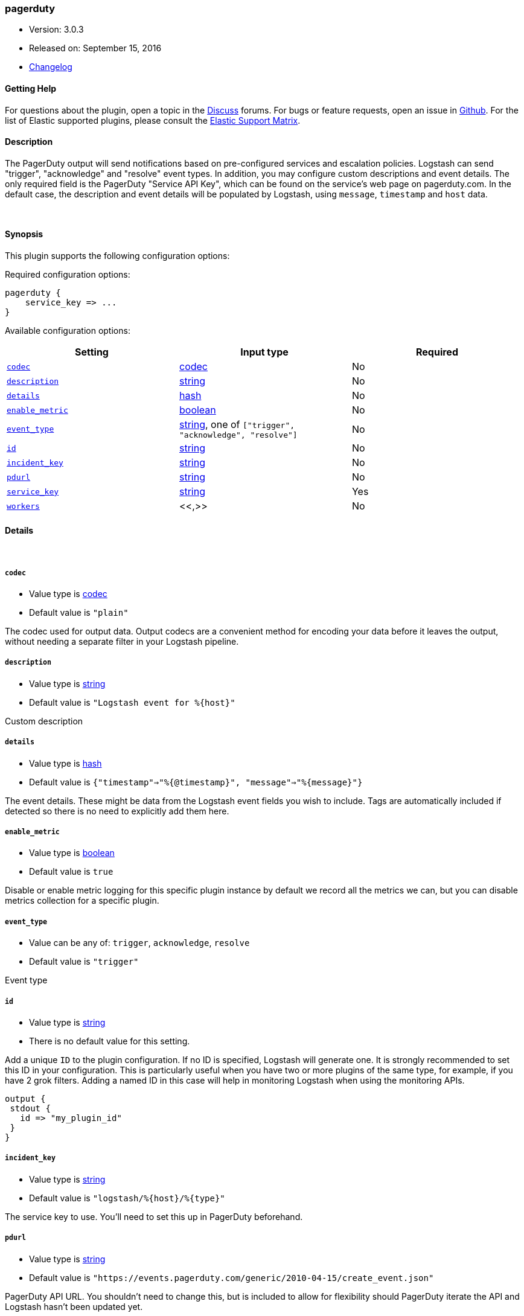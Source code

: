 [[plugins-outputs-pagerduty]]
=== pagerduty

* Version: 3.0.3
* Released on: September 15, 2016
* https://github.com/logstash-plugins/logstash-output-pagerduty/blob/master/CHANGELOG.md#303[Changelog]



==== Getting Help

For questions about the plugin, open a topic in the http://discuss.elastic.co[Discuss] forums. For bugs or feature requests, open an issue in https://github.com/elastic/logstash[Github].
For the list of Elastic supported plugins, please consult the https://www.elastic.co/support/matrix#show_logstash_plugins[Elastic Support Matrix].

==== Description

The PagerDuty output will send notifications based on pre-configured services
and escalation policies. Logstash can send "trigger", "acknowledge" and "resolve"
event types. In addition, you may configure custom descriptions and event details.
The only required field is the PagerDuty "Service API Key", which can be found on
the service's web page on pagerduty.com. In the default case, the description and
event details will be populated by Logstash, using `message`, `timestamp` and `host` data.

&nbsp;

==== Synopsis

This plugin supports the following configuration options:

Required configuration options:

[source,json]
--------------------------
pagerduty {
    service_key => ...
}
--------------------------



Available configuration options:

[cols="<,<,<",options="header",]
|=======================================================================
|Setting |Input type|Required
| <<plugins-outputs-pagerduty-codec>> |<<codec,codec>>|No
| <<plugins-outputs-pagerduty-description>> |<<string,string>>|No
| <<plugins-outputs-pagerduty-details>> |<<hash,hash>>|No
| <<plugins-outputs-pagerduty-enable_metric>> |<<boolean,boolean>>|No
| <<plugins-outputs-pagerduty-event_type>> |<<string,string>>, one of `["trigger", "acknowledge", "resolve"]`|No
| <<plugins-outputs-pagerduty-id>> |<<string,string>>|No
| <<plugins-outputs-pagerduty-incident_key>> |<<string,string>>|No
| <<plugins-outputs-pagerduty-pdurl>> |<<string,string>>|No
| <<plugins-outputs-pagerduty-service_key>> |<<string,string>>|Yes
| <<plugins-outputs-pagerduty-workers>> |<<,>>|No
|=======================================================================


==== Details

&nbsp;

[[plugins-outputs-pagerduty-codec]]
===== `codec` 

  * Value type is <<codec,codec>>
  * Default value is `"plain"`

The codec used for output data. Output codecs are a convenient method for encoding your data before it leaves the output, without needing a separate filter in your Logstash pipeline.

[[plugins-outputs-pagerduty-description]]
===== `description` 

  * Value type is <<string,string>>
  * Default value is `"Logstash event for %{host}"`

Custom description

[[plugins-outputs-pagerduty-details]]
===== `details` 

  * Value type is <<hash,hash>>
  * Default value is `{"timestamp"=>"%{@timestamp}", "message"=>"%{message}"}`

The event details. These might be data from the Logstash event fields you wish to include.
Tags are automatically included if detected so there is no need to explicitly add them here.

[[plugins-outputs-pagerduty-enable_metric]]
===== `enable_metric` 

  * Value type is <<boolean,boolean>>
  * Default value is `true`

Disable or enable metric logging for this specific plugin instance
by default we record all the metrics we can, but you can disable metrics collection
for a specific plugin.

[[plugins-outputs-pagerduty-event_type]]
===== `event_type` 

  * Value can be any of: `trigger`, `acknowledge`, `resolve`
  * Default value is `"trigger"`

Event type

[[plugins-outputs-pagerduty-id]]
===== `id` 

  * Value type is <<string,string>>
  * There is no default value for this setting.

Add a unique `ID` to the plugin configuration. If no ID is specified, Logstash will generate one. 
It is strongly recommended to set this ID in your configuration. This is particularly useful 
when you have two or more plugins of the same type, for example, if you have 2 grok filters. 
Adding a named ID in this case will help in monitoring Logstash when using the monitoring APIs.

[source,ruby]
---------------------------------------------------------------------------------------------------
output {
 stdout {
   id => "my_plugin_id"
 }
}
---------------------------------------------------------------------------------------------------


[[plugins-outputs-pagerduty-incident_key]]
===== `incident_key` 

  * Value type is <<string,string>>
  * Default value is `"logstash/%{host}/%{type}"`

The service key to use. You'll need to set this up in PagerDuty beforehand.

[[plugins-outputs-pagerduty-pdurl]]
===== `pdurl` 

  * Value type is <<string,string>>
  * Default value is `"https://events.pagerduty.com/generic/2010-04-15/create_event.json"`

PagerDuty API URL. You shouldn't need to change this, but is included to allow for flexibility
should PagerDuty iterate the API and Logstash hasn't been updated yet.

[[plugins-outputs-pagerduty-service_key]]
===== `service_key` 

  * This is a required setting.
  * Value type is <<string,string>>
  * There is no default value for this setting.

The PagerDuty Service API Key

[[plugins-outputs-pagerduty-workers]]
===== `workers` 

  * Value type is <<string,string>>
  * Default value is `1`


